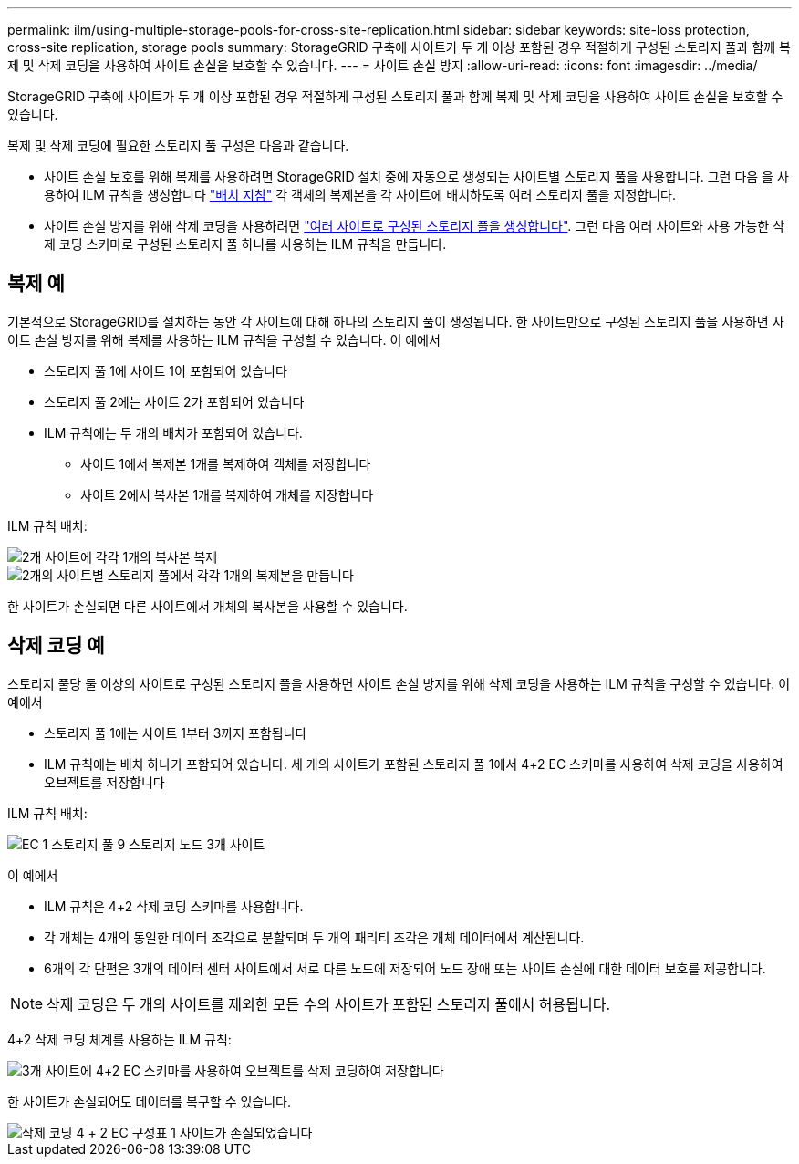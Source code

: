 ---
permalink: ilm/using-multiple-storage-pools-for-cross-site-replication.html 
sidebar: sidebar 
keywords: site-loss protection, cross-site replication, storage pools 
summary: StorageGRID 구축에 사이트가 두 개 이상 포함된 경우 적절하게 구성된 스토리지 풀과 함께 복제 및 삭제 코딩을 사용하여 사이트 손실을 보호할 수 있습니다. 
---
= 사이트 손실 방지
:allow-uri-read: 
:icons: font
:imagesdir: ../media/


[role="lead"]
StorageGRID 구축에 사이트가 두 개 이상 포함된 경우 적절하게 구성된 스토리지 풀과 함께 복제 및 삭제 코딩을 사용하여 사이트 손실을 보호할 수 있습니다.

복제 및 삭제 코딩에 필요한 스토리지 풀 구성은 다음과 같습니다.

* 사이트 손실 보호를 위해 복제를 사용하려면 StorageGRID 설치 중에 자동으로 생성되는 사이트별 스토리지 풀을 사용합니다. 그런 다음 을 사용하여 ILM 규칙을 생성합니다 link:create-ilm-rule-define-placements.html["배치 지침"] 각 객체의 복제본을 각 사이트에 배치하도록 여러 스토리지 풀을 지정합니다.
* 사이트 손실 방지를 위해 삭제 코딩을 사용하려면 link:guidelines-for-creating-storage-pools.html#guidelines-for-storage-pools-used-for-erasure-coded-copies["여러 사이트로 구성된 스토리지 풀을 생성합니다"]. 그런 다음 여러 사이트와 사용 가능한 삭제 코딩 스키마로 구성된 스토리지 풀 하나를 사용하는 ILM 규칙을 만듭니다.




== 복제 예

기본적으로 StorageGRID를 설치하는 동안 각 사이트에 대해 하나의 스토리지 풀이 생성됩니다. 한 사이트만으로 구성된 스토리지 풀을 사용하면 사이트 손실 방지를 위해 복제를 사용하는 ILM 규칙을 구성할 수 있습니다. 이 예에서

* 스토리지 풀 1에 사이트 1이 포함되어 있습니다
* 스토리지 풀 2에는 사이트 2가 포함되어 있습니다
* ILM 규칙에는 두 개의 배치가 포함되어 있습니다.
+
** 사이트 1에서 복제본 1개를 복제하여 객체를 저장합니다
** 사이트 2에서 복사본 1개를 복제하여 개체를 저장합니다




ILM 규칙 배치:

image::../media/ilm_replication_at_2_sites.png[2개 사이트에 각각 1개의 복사본 복제]

image::../media/ilm_replication_make_2_copies_2_pools_2_sites.png[2개의 사이트별 스토리지 풀에서 각각 1개의 복제본을 만듭니다]

한 사이트가 손실되면 다른 사이트에서 개체의 복사본을 사용할 수 있습니다.



== 삭제 코딩 예

스토리지 풀당 둘 이상의 사이트로 구성된 스토리지 풀을 사용하면 사이트 손실 방지를 위해 삭제 코딩을 사용하는 ILM 규칙을 구성할 수 있습니다. 이 예에서

* 스토리지 풀 1에는 사이트 1부터 3까지 포함됩니다
* ILM 규칙에는 배치 하나가 포함되어 있습니다. 세 개의 사이트가 포함된 스토리지 풀 1에서 4+2 EC 스키마를 사용하여 삭제 코딩을 사용하여 오브젝트를 저장합니다


ILM 규칙 배치:

image::../media/ilm_erasure_coding_site_loss_protection_4+2.png[EC 1 스토리지 풀 9 스토리지 노드 3개 사이트]

이 예에서

* ILM 규칙은 4+2 삭제 코딩 스키마를 사용합니다.
* 각 개체는 4개의 동일한 데이터 조각으로 분할되며 두 개의 패리티 조각은 개체 데이터에서 계산됩니다.
* 6개의 각 단편은 3개의 데이터 센터 사이트에서 서로 다른 노드에 저장되어 노드 장애 또는 사이트 손실에 대한 데이터 보호를 제공합니다.



NOTE: 삭제 코딩은 두 개의 사이트를 제외한 모든 수의 사이트가 포함된 스토리지 풀에서 허용됩니다.

4+2 삭제 코딩 체계를 사용하는 ILM 규칙:

image::../media/ec_three_sites_4_plus_2_site_loss_example_template.png[3개 사이트에 4+2 EC 스키마를 사용하여 오브젝트를 삭제 코딩하여 저장합니다]

한 사이트가 손실되어도 데이터를 복구할 수 있습니다.

image::../media/ec_three_sites_4_plus_2_site_loss_example.png[삭제 코딩 4 + 2 EC 구성표 1 사이트가 손실되었습니다]
